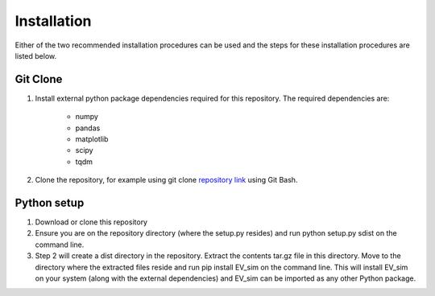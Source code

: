 ==================================================================
Installation
==================================================================

Either of the two recommended installation procedures can be used and the steps for these
installation procedures are listed below.

Git Clone
************************

#. Install external python package dependencies required for this repository. The required dependencies are:

    * numpy

    * pandas

    * matplotlib

    * scipy

    * tqdm

#. Clone the repository, for example using git clone `repository link <git@github.com:m0in92/EV_sim.git>`_ using Git Bash.

Python setup
************************
#. Download or clone this repository
#. Ensure you are on the repository directory (where the setup.py resides) and run python setup.py sdist on the command line.
#. Step 2 will create a dist directory in the repository. Extract the contents tar.gz file in this directory. Move to
   the directory where the extracted files reside and run pip install EV_sim on the command line. This will install EV_sim
   on your system (along with the external dependencies) and EV_sim can be imported as any other Python package.